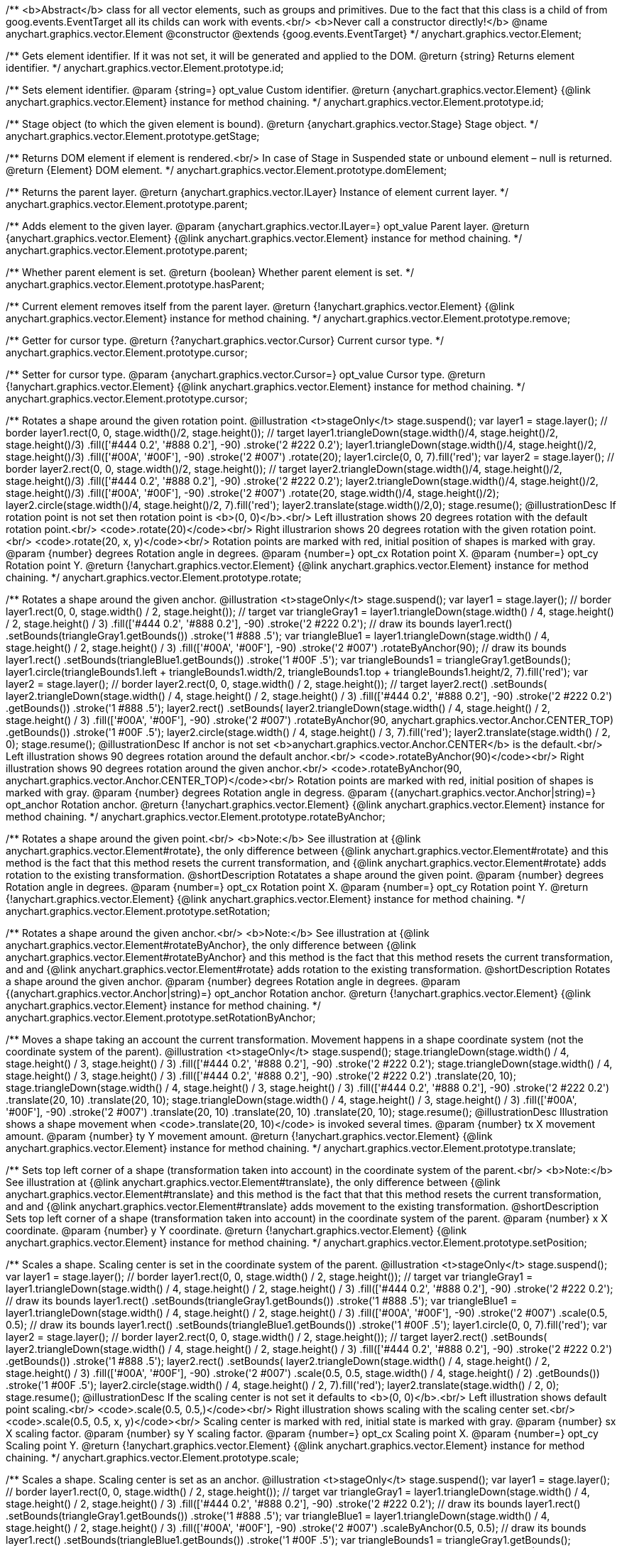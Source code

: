 /**
 <b>Abstract</b> class for all vector elements, such as groups and primitives.
 Due to the fact that this class is a child of from goog.events.EventTarget
 all its childs can work with events.<br/>
 <b>Never call a constructor directly!</b>
 @name anychart.graphics.vector.Element
 @constructor
 @extends {goog.events.EventTarget}
 */
anychart.graphics.vector.Element;

/**
 Gets element identifier. If it was not set, it will be generated and applied to the DOM.
 @return {string} Returns element identifier.
 */
anychart.graphics.vector.Element.prototype.id;

/**
 Sets element identifier.
 @param {string=} opt_value Custom identifier.
 @return {anychart.graphics.vector.Element} {@link anychart.graphics.vector.Element} instance for method chaining.
 */
anychart.graphics.vector.Element.prototype.id;

/**
 Stage object (to which the given element is bound).
 @return {anychart.graphics.vector.Stage} Stage object.
 */
anychart.graphics.vector.Element.prototype.getStage;

/**
 Returns DOM element if element is rendered.<br/>
 In case of Stage in Suspended state or unbound element – null is returned.
 @return {Element} DOM element.
 */
anychart.graphics.vector.Element.prototype.domElement;

/**
 Returns the parent layer.
 @return {anychart.graphics.vector.ILayer} Instance of element current layer.
 */
anychart.graphics.vector.Element.prototype.parent;

/**
 Adds element to the given layer.
 @param {anychart.graphics.vector.ILayer=} opt_value Parent layer.
 @return {anychart.graphics.vector.Element} {@link anychart.graphics.vector.Element} instance for method chaining.
 */
anychart.graphics.vector.Element.prototype.parent;

/**
 Whether parent element is set.
 @return {boolean} Whether parent element is set.
 */
anychart.graphics.vector.Element.prototype.hasParent;

/**
 Current element removes itself from the parent layer.
 @return {!anychart.graphics.vector.Element} {@link anychart.graphics.vector.Element} instance for method chaining.
 */
anychart.graphics.vector.Element.prototype.remove;

/**
 Getter for cursor type.
 @return {?anychart.graphics.vector.Cursor} Current cursor type.
 */
anychart.graphics.vector.Element.prototype.cursor;

/**
 Setter for cursor type.
 @param {anychart.graphics.vector.Cursor=} opt_value Cursor type.
 @return {!anychart.graphics.vector.Element} {@link anychart.graphics.vector.Element} instance for method chaining.
 */
anychart.graphics.vector.Element.prototype.cursor;

/**
 Rotates a shape around the given rotation point.
 @illustration <t>stageOnly</t>
 stage.suspend();
 var layer1 = stage.layer();
 // border
 layer1.rect(0, 0, stage.width()/2, stage.height());
 // target
 layer1.triangleDown(stage.width()/4, stage.height()/2, stage.height()/3)
   .fill(['#444 0.2', '#888 0.2'], -90)
   .stroke('2 #222 0.2');
 layer1.triangleDown(stage.width()/4, stage.height()/2, stage.height()/3)
   .fill(['#00A', '#00F'], -90)
   .stroke('2 #007')
   .rotate(20);
 layer1.circle(0, 0, 7).fill('red');
 var layer2 = stage.layer();
 // border
 layer2.rect(0, 0, stage.width()/2, stage.height());
 // target
 layer2.triangleDown(stage.width()/4, stage.height()/2, stage.height()/3)
   .fill(['#444 0.2', '#888 0.2'], -90)
   .stroke('2 #222 0.2');
 layer2.triangleDown(stage.width()/4, stage.height()/2, stage.height()/3)
   .fill(['#00A', '#00F'], -90)
   .stroke('2 #007')
   .rotate(20, stage.width()/4, stage.height()/2);
 layer2.circle(stage.width()/4, stage.height()/2, 7).fill('red');
 layer2.translate(stage.width()/2,0);
 stage.resume();
 @illustrationDesc
 If rotation point is not set then rotation point is <b>(0, 0)</b>.<br/>
 Left illustration shows 20 degrees rotation with the default rotation point.<br/>
 <code>.rotate(20)</code><br/>
 Right illustrarion shows 20 degrees rotation with the given rotation point.<br/>
 <code>.rotate(20, x, y)</code><br/>
 Rotation points are marked with red, initial position of shapes is marked with gray.
 @param {number} degrees Rotation angle in degrees.
 @param {number=} opt_cx Rotation point X.
 @param {number=} opt_cy Rotation point Y.
 @return {!anychart.graphics.vector.Element} {@link anychart.graphics.vector.Element} instance for method chaining.
 */
anychart.graphics.vector.Element.prototype.rotate;

/**
 Rotates a shape around the given anchor.
 @illustration <t>stageOnly</t>
 stage.suspend();
 var layer1 = stage.layer();
 // border
 layer1.rect(0, 0, stage.width() / 2, stage.height());
 // target
 var triangleGray1 = layer1.triangleDown(stage.width() / 4, stage.height() / 2, stage.height() / 3)
   .fill(['#444 0.2', '#888 0.2'], -90)
   .stroke('2 #222 0.2');
 // draw its bounds
 layer1.rect()
   .setBounds(triangleGray1.getBounds())
   .stroke('1 #888 .5');
 var triangleBlue1 = layer1.triangleDown(stage.width() / 4, stage.height() / 2, stage.height() / 3)
   .fill(['#00A', '#00F'], -90)
   .stroke('2 #007')
   .rotateByAnchor(90);
 // draw its bounds
 layer1.rect()
   .setBounds(triangleBlue1.getBounds())
   .stroke('1 #00F .5');
 var triangleBounds1 = triangleGray1.getBounds();
 layer1.circle(triangleBounds1.left + triangleBounds1.width/2, triangleBounds1.top + triangleBounds1.height/2, 7).fill('red');
 var layer2 = stage.layer();
 // border
 layer2.rect(0, 0, stage.width() / 2, stage.height());
 // target
 layer2.rect()
       .setBounds(
         layer2.triangleDown(stage.width() / 4, stage.height() / 2, stage.height() / 3)
             .fill(['#444 0.2', '#888 0.2'], -90)
             .stroke('2 #222 0.2')
             .getBounds())
       .stroke('1 #888 .5');
 layer2.rect()
       .setBounds(
          layer2.triangleDown(stage.width() / 4, stage.height() / 2, stage.height() / 3)
             .fill(['#00A', '#00F'], -90)
             .stroke('2 #007')
             .rotateByAnchor(90, anychart.graphics.vector.Anchor.CENTER_TOP)
             .getBounds())
       .stroke('1 #00F .5');
 layer2.circle(stage.width() / 4, stage.height() / 3, 7).fill('red');
 layer2.translate(stage.width() / 2, 0);
 stage.resume();
 @illustrationDesc
 If anchor is not set <b>anychart.graphics.vector.Anchor.CENTER</b> is the default.<br/>
 Left illustration shows 90 degrees rotation around the default anchor.<br/>
 <code>.rotateByAnchor(90)</code><br/>
 Right illustration shows 90 degrees rotation around the given anchor.<br/>
 <code>.rotateByAnchor(90, anychart.graphics.vector.Anchor.CENTER_TOP)</code><br/>
 Rotation points are marked with red, initial position of shapes is marked with gray.
 @param {number} degrees Rotation angle in degress.
 @param {(anychart.graphics.vector.Anchor|string)=} opt_anchor Rotation anchor.
 @return {!anychart.graphics.vector.Element} {@link anychart.graphics.vector.Element} instance for method chaining.
 */
anychart.graphics.vector.Element.prototype.rotateByAnchor;

/**
 Rotates a shape around the given point.<br/>
 <b>Note:</b> See illustration at {@link anychart.graphics.vector.Element#rotate}, the only difference
 between {@link anychart.graphics.vector.Element#rotate} and this method is the fact
 that this method resets the current transformation, and {@link anychart.graphics.vector.Element#rotate} adds rotation
 to the existing transformation.
 @shortDescription Rotatates a shape around the given point.
 @param {number} degrees Rotation angle in degrees.
 @param {number=} opt_cx Rotation point X.
 @param {number=} opt_cy Rotation point Y.
 @return {!anychart.graphics.vector.Element} {@link anychart.graphics.vector.Element} instance for method chaining.
 */
anychart.graphics.vector.Element.prototype.setRotation;

/**
 Rotates a shape around the given anchor.<br/>
 <b>Note:</b> See illustration at {@link anychart.graphics.vector.Element#rotateByAnchor}, the only difference
 between {@link anychart.graphics.vector.Element#rotateByAnchor} and this method is the fact
 that this method resets the current transformation, and  and {@link anychart.graphics.vector.Element#rotate} adds rotation
 to the existing transformation.
 @shortDescription  Rotates a shape around the given anchor.
 @param {number} degrees Rotation angle in degrees.
 @param {(anychart.graphics.vector.Anchor|string)=} opt_anchor Rotation anchor.
 @return {!anychart.graphics.vector.Element} {@link anychart.graphics.vector.Element} instance for method chaining.
 */
anychart.graphics.vector.Element.prototype.setRotationByAnchor;

/**
 Moves a shape taking an account the current transformation.
 Movement happens in a shape coordinate system (not the coordinate system of the parent).
 @illustration <t>stageOnly</t>
 stage.suspend();
 stage.triangleDown(stage.width() / 4, stage.height() / 3, stage.height() / 3)
    .fill(['#444 0.2', '#888 0.2'], -90)
    .stroke('2 #222 0.2');
 stage.triangleDown(stage.width() / 4, stage.height() / 3, stage.height() / 3)
    .fill(['#444 0.2', '#888 0.2'], -90)
    .stroke('2 #222 0.2')
    .translate(20, 10);
 stage.triangleDown(stage.width() / 4, stage.height() / 3, stage.height() / 3)
    .fill(['#444 0.2', '#888 0.2'], -90)
    .stroke('2 #222 0.2')
    .translate(20, 10)
    .translate(20, 10);
 stage.triangleDown(stage.width() / 4, stage.height() / 3, stage.height() / 3)
    .fill(['#00A', '#00F'], -90)
    .stroke('2 #007')
    .translate(20, 10)
    .translate(20, 10)
    .translate(20, 10);
 stage.resume();
 @illustrationDesc
 Illustration shows a shape movement when <code>.translate(20, 10)</code> is invoked several times.
 @param {number} tx X movement amount.
 @param {number} ty Y movement amount.
 @return {!anychart.graphics.vector.Element} {@link anychart.graphics.vector.Element} instance for method chaining.
 */
anychart.graphics.vector.Element.prototype.translate;

/**
 Sets top left corner of a shape (transformation taken into account) in the coordinate system of the parent.<br/>
 <b>Note:</b> See illustration at {@link anychart.graphics.vector.Element#translate}, the only difference
 between {@link anychart.graphics.vector.Element#translate} and this method is the fact that
 that this method resets the current transformation, and  and {@link anychart.graphics.vector.Element#translate} adds movement
 to the existing transformation.
 @shortDescription Sets top left corner of a shape (transformation taken into account) in the coordinate system of the parent.
 @param {number} x X coordinate.
 @param {number} y Y coordinate.
 @return {!anychart.graphics.vector.Element} {@link anychart.graphics.vector.Element} instance for method chaining.
 */
anychart.graphics.vector.Element.prototype.setPosition;

/**
 Scales a shape. Scaling center is set in the coordinate system of the parent.
 @illustration <t>stageOnly</t>
 stage.suspend();
 var layer1 = stage.layer();
 // border
 layer1.rect(0, 0, stage.width() / 2, stage.height());
 // target
 var triangleGray1 = layer1.triangleDown(stage.width() / 4, stage.height() / 2, stage.height() / 3)
   .fill(['#444 0.2', '#888 0.2'], -90)
   .stroke('2 #222 0.2');
 // draw its bounds
 layer1.rect()
   .setBounds(triangleGray1.getBounds())
   .stroke('1 #888 .5');
 var triangleBlue1 = layer1.triangleDown(stage.width() / 4, stage.height() / 2, stage.height() / 3)
   .fill(['#00A', '#00F'], -90)
   .stroke('2 #007')
   .scale(0.5, 0.5);
 // draw its bounds
 layer1.rect()
   .setBounds(triangleBlue1.getBounds())
   .stroke('1 #00F .5');
 layer1.circle(0, 0, 7).fill('red');
 var layer2 = stage.layer();
 // border
 layer2.rect(0, 0, stage.width() / 2, stage.height());
 // target
 layer2.rect()
     .setBounds(
       layer2.triangleDown(stage.width() / 4, stage.height() / 2, stage.height() / 3)
           .fill(['#444 0.2', '#888 0.2'], -90)
           .stroke('2 #222 0.2')
           .getBounds())
         .stroke('1 #888 .5');
 layer2.rect()
     .setBounds(
       layer2.triangleDown(stage.width() / 4, stage.height() / 2, stage.height() / 3)
           .fill(['#00A', '#00F'], -90)
           .stroke('2 #007')
           .scale(0.5, 0.5, stage.width() / 4, stage.height() / 2)
           .getBounds())
         .stroke('1 #00F .5');
 layer2.circle(stage.width() / 4, stage.height() / 2, 7).fill('red');
 layer2.translate(stage.width() / 2, 0);
 stage.resume();
 @illustrationDesc
 If the scaling center is not set it defaults to <b>(0, 0)</b>.<br/>
 Left illustration shows default point scaling.<br/>
 <code>.scale(0.5, 0.5,)</code><br/>
 Right illustration shows scaling with the scaling center set.<br/>
 <code>.scale(0.5, 0.5, x, y)</code><br/>
 Scaling center is marked with red, initial state is marked with gray.
 @param {number} sx X scaling factor.
 @param {number} sy Y scaling factor.
 @param {number=} opt_cx Scaling point X.
 @param {number=} opt_cy Scaling point Y.
 @return {!anychart.graphics.vector.Element} {@link anychart.graphics.vector.Element} instance for method chaining.
 */
anychart.graphics.vector.Element.prototype.scale;

/**
 Scales a shape. Scaling center is set as an anchor.
 @illustration <t>stageOnly</t>
 stage.suspend();
 var layer1 = stage.layer();
 // border
 layer1.rect(0, 0, stage.width() / 2, stage.height());
 // target
 var triangleGray1 = layer1.triangleDown(stage.width() / 4, stage.height() / 2, stage.height() / 3)
   .fill(['#444 0.2', '#888 0.2'], -90)
   .stroke('2 #222 0.2');
 // draw its bounds
 layer1.rect()
   .setBounds(triangleGray1.getBounds())
   .stroke('1 #888 .5');
 var triangleBlue1 = layer1.triangleDown(stage.width() / 4, stage.height() / 2, stage.height() / 3)
   .fill(['#00A', '#00F'], -90)
   .stroke('2 #007')
   .scaleByAnchor(0.5, 0.5);
 // draw its bounds
 layer1.rect()
   .setBounds(triangleBlue1.getBounds())
   .stroke('1 #00F .5');
 var triangleBounds1 = triangleGray1.getBounds();
 layer1.circle(triangleBounds1.left + triangleBounds1.width / 2, triangleBounds1.top + triangleBounds1.height / 2, 7).fill('red');
 var layer2 = stage.layer();
 // border
 layer2.rect(0, 0, stage.width() / 2, stage.height());
 // target
 var triangleGray2 = layer2.triangleDown(stage.width() / 4, stage.height() / 2, stage.height() / 3)
   .fill(['#444 0.2', '#888 0.2'], -90)
   .stroke('2 #222 0.2');
 layer2.rect()
   .setBounds(triangleGray2.getBounds())
   .stroke('1 #888 .5');
 layer2.rect()
   .setBounds(
     layer2.triangleDown(stage.width() / 4, stage.height() / 2, stage.height() / 3)
       .fill(['#00A', '#00F'], -90)
       .stroke('2 #007')
       .scaleByAnchor(0.5, 0.5, anychart.graphics.vector.Anchor.RIGHT_TOP)
       .getBounds())
   .stroke('1 #00F .5');
 var triangleBounds2 = triangleGray2.getBounds();
 layer2.circle(triangleBounds2.left + triangleBounds2.width, triangleBounds2.top, 7).fill('red');
 layer2.translate(stage.width() / 2, 0);
 stage.resume();
 @illustrationDesc
 If anchor is not set it defaults to <b>anychart.graphics.vector.Anchor.CENTER</b>.<br/>
 Left illustration shows scaling with the defaut anchor.<br/>
 <code>.scaleByAnchor(0.5, 0.5)</code><br/>
 Right illustration shows scaling with the anchor set.<br/>
 <code>.scaleByAnchor(0.5, 0.5, anychart.graphics.vector.Anchor.RIGHT_TOP)</code><br/>
 Scaling center is marked with red, initial state is marked with gray.
 @param {number} sx X scaling factor.
 @param {number} sy Y scaling factor.
 @param {(anychart.graphics.vector.Anchor|string)=} opt_anchor Scaling anchor point.
 @return {!anychart.graphics.vector.Element} {@link anychart.graphics.vector.Element} instance for method chaining.
 */
anychart.graphics.vector.Element.prototype.scaleByAnchor;

/**
 Combines the current transformation with the given transformation matrix.
 Combination is done via matrix multiplication (multiplication to the right).
 @illustration <t>stageOnly</t>
 stage.suspend();
 stage.triangleDown(stage.width() / 4, stage.height() / 3, stage.height() / 3)
   .fill(['#444 0.2', '#888 0.2'], -90)
   .stroke('2 #222 0.2');
 stage.triangleDown(stage.width() / 4, stage.height() / 3, stage.height() / 3)
   .fill(['#444 0.2', '#888 0.2'], -90)
   .stroke('2 #222 0.2')
   .appendTransformationMatrix(0, 0.5, 1, 0, 0, 0);
 stage.triangleDown(stage.width() / 4, stage.height() / 3, stage.height() / 3)
   .fill(['#00A', '#00F'], -90)
   .stroke('2 #007')
   .appendTransformationMatrix(0, 0.5, 1, 0, 0, 0)
   .appendTransformationMatrix(0, 0.5, 1, 0, 0, 0);
 stage.resume();
 @illustrationDesc
 Illustration shows a shape transformation with the several calls of
 <code>.appendTransformationMatrix(0, 0.5, 1, 0, 0, 0)</code>
 @param {number} m00 Scale X.
 @param {number} m10 Shear Y.
 @param {number} m01 Shear X.
 @param {number} m11 Scale Y.
 @param {number} m02 Translate X.
 @param {number} m12 Translate Y.
 @return {!anychart.graphics.vector.Element} {@link anychart.graphics.vector.Element} instance for method chaining.
 */
anychart.graphics.vector.Element.prototype.appendTransformationMatrix;

/**
 Sets transformation matrix.<br/>
 <b>Note:</b> See illustration at {@link anychart.graphics.vector.Element#appendTransformationMatrix},
 the difference between {@link anychart.graphics.vector.Element#appendTransformationMatrix} and this method
 is that {@link anychart.graphics.vector.Element#appendTransformationMatrix} combined transformation with
 the current, and this method resets the current.
 @shortDescription Sets transformation matrix.
 @param {number} m00 Scale X.
 @param {number} m10 Shear Y.
 @param {number} m01 Shear X.
 @param {number} m11 Scale Y.
 @param {number} m02 Translate X.
 @param {number} m12 Translate Y.
 @return {!anychart.graphics.vector.Element} {@link anychart.graphics.vector.Element} instance for method chaining.
 */
anychart.graphics.vector.Element.prototype.setTransformationMatrix;

/**
 Returns the current rotation angle in degrees.
 @return {number} Rotation angle.
 */
anychart.graphics.vector.Element.prototype.getRotationAngle;

/**
 Returns the current transformation matrix as an array of six elements:<br>
 [<br>
 &nbsp;&nbsp;{number} m00 Scale X.<br>
 &nbsp;&nbsp;{number} m10 Shear Y.<br>
 &nbsp;&nbsp;{number} m01 Shear X.<br>
 &nbsp;&nbsp;{number} m11 Scale Y.<br>
 &nbsp;&nbsp;{number} m02 Translate X.<br>
 &nbsp;&nbsp;{number} m12 Translate Y.<br>
 ]
 @shortDescription Returns the current transformation matrix.
 @return {Array.<number>} Transformation matrix array.
 */
anychart.graphics.vector.Element.prototype.getTransformationMatrix;

/**
 * Specifies under what circumstances a given graphics element can be a target element for a pointer event.
 * @param {boolean=} opt_value Pointer events property value.
 * @return {anychart.graphics.vector.Element|boolean} If opt_value defined then returns Element object for chaining else
 * returns property value.
 */
anychart.graphics.vector.Element.prototype.disablePointerEvents;

/**
* Adds an event listener. A listener can only be added once to an
* object and if it is added again the key for the listener is
* returned. Note that if the existing listener is a one-off listener
* (registered via listenOnce), it will no longer be a one-off
* listener after a call to listen().
*
* @param {!goog.events.EventId.<EVENTOBJ>|string} type The event type id.
* @param {function(this:SCOPE, EVENTOBJ):(boolean|undefined)} listener Callback
*     method.
* @param {boolean=} opt_useCapture Whether to fire in capture phase
*     (defaults to false).
* @param {SCOPE=} opt_listenerScope Object in whose scope to call the
*     listener.
* @return {goog.events.ListenableKey} Unique key for the listener.
* @template SCOPE,EVENTOBJ
*/
anychart.graphics.vector.Element.prototype.listen;

/**
* Adds an event listener that is removed automatically after the
* listener fired once.
*
* If an existing listener already exists, listenOnce will do
* nothing. In particular, if the listener was previously registered
* via listen(), listenOnce() will not turn the listener into a
* one-off listener. Similarly, if there is already an existing
* one-off listener, listenOnce does not modify the listeners (it is
* still a once listener).
*
* @param {!goog.events.EventId.<EVENTOBJ>|string} type The event type id.
* @param {function(this:SCOPE, EVENTOBJ):(boolean|undefined)} listener Callback
*     method.
* @param {boolean=} opt_useCapture Whether to fire in capture phase
*     (defaults to false).
* @param {SCOPE=} opt_listenerScope Object in whose scope to call the
*     listener.
* @return {goog.events.ListenableKey} Unique key for the listener.
* @template SCOPE,EVENTOBJ
*/
anychart.graphics.vector.Element.prototype.listenOnce;

/**
* Removes an event listener which was added with listen() or listenOnce().
*
* @param {!goog.events.EventId.<EVENTOBJ>|string} type The event type id.
* @param {function(this:SCOPE, EVENTOBJ):(boolean|undefined)} listener Callback
*     method.
* @param {boolean=} opt_useCapture Whether to fire in capture phase
*     (defaults to false).
* @param {SCOPE=} opt_listenerScope Object in whose scope to call
*     the listener.
* @return {boolean} Whether any listener was removed.
* @template SCOPE,EVENTOBJ
*/
anychart.graphics.vector.Element.prototype.unlisten;

/**
* Removes an event listener which was added with listen() by the key
* returned by listen().
*
* @param {goog.events.ListenableKey} key The key returned by
*     listen() or listenOnce().
* @return {boolean} Whether any listener was removed.
*/
anychart.graphics.vector.Element.prototype.unlistenByKey;

/**
* Removes all listeners from this listenable. If type is specified,
* it will only remove listeners of the particular type. otherwise all
* registered listeners will be removed.
*
* @param {string=} opt_type Type of event to remove, default is to
*     remove all types.
* @return {number} Number of listeners removed.
*/
anychart.graphics.vector.Element.prototype.removeAllListeners;

/**
 * Gets and sets element's zIndex.
 * @param {number=} opt_value Z index to set.
 * @return {number|anychart.graphics.vector.Element} Z index or itself for chaining.
 */
anychart.graphics.vector.Element.prototype.zIndex;

/**
 Gets/sets the current visibility flag.
 @return {boolean} Returns the current visibility flag.
 */
anychart.graphics.vector.Element.prototype.visible;

/**
 Hides or shows an element.
 @example <t>stageOnly</t>
   stage.rect(10, 10, 100, 40).fill('red');
   // blue rectangle is made invisible
   stage.rect(20, 20, 100, 40).fill('blue').visible(false);
 @param {boolean=} opt_isVisible Visibility flag.
 @return {anychart.graphics.vector.Element} {@link anychart.graphics.vector.Element} instance for method chaining.
 */
anychart.graphics.vector.Element.prototype.visible;

/**
 Gets/sets clipping rectangle.
 @return {anychart.graphics.math.Rect} {@link anychart.graphics.math.Rect} instance.
 */
anychart.graphics.vector.Element.prototype.clip;

/**
 Sets clipping rectangle.
 Affects display only after render() method call.<br/>
 <b>Attention!</b> In SVG clip will transform according to transformation, and in VML
 clip will be surrounding.
 @shortDescription Sets clipping rectangle.
 @illustration <t>stageOnly</t>
 // colors
 var gray = '1 gray 0.3';
 var blue = '1 blue 0.9';
 //// Image #1
 // Gray star
 stage.star5(40, 55, 35).stroke(gray);
 // Clipping rectangle
 var rectToClip = new anychart.graphics.math.Rect(5, 20, 45, 45);
 // Star clipping
 stage.star5(40, 55, 35).clip(rectToClip);
 // Clip frame (blue)
 stage.rect().setBounds(rectToClip).fill('none').stroke(blue);
 // Label
 stage.text(10, 110, 'without');
 stage.text(10, 120, 'transformation');
 stage.text(10, 90, 'SVG/VML');
 //// Image #2
 // Gray star
 stage.star5(160, 55, 35).stroke(gray).rotateByAnchor(45, anychart.graphics.vector.Anchor.CENTER)
 // Star clipping
 stage.path()
 .moveTo(138, 48.5)
 .lineTo(142, 45.5)
 .lineTo(142, 23)
 .lineTo(161, 37)
 .lineTo(183, 29)
 .lineTo(175, 52);
 // Cliiping frame (blue)
 stage.rect(125, 20, 45, 45).fill('none').stroke(blue)
 .rotateByAnchor(45, anychart.graphics.vector.Anchor.CENTER)
 .translate(4, -12);
 // Label
 stage.text(180, 110, 'with');
 stage.text(180, 120, 'transformation');
 stage.text(160, 90, 'SVG');
 //// Image #3
 // Gray star
 stage.star5(240, 55, 35).stroke(gray).rotateByAnchor(45, anychart.graphics.vector.Anchor.CENTER);
 // Star clipping
 stage.path()
 .moveTo(206.5, 57)
 .lineTo(218, 48.5)
 .lineTo(222, 45.5)
 .lineTo(222, 23)
 .lineTo(241, 37)
 .lineTo(263, 29)
 .lineTo(255, 52)
 .lineTo(268, 68);
 stage.path()
 .moveTo(206.5, 60)
 .lineTo(225, 66)
 .lineTo(226, 68);
 // Clipping frame (gray)
 var rect = stage.rect(205, 20, 45, 45).fill('none').stroke(gray)
 .rotateByAnchor(45, anychart.graphics.vector.Anchor.CENTER)
 .translate(4, -12);
 // Clipping frame (blue)
 stage.rect().setBounds(rect.getBounds()).fill('none').stroke(blue);
 // Label
 stage.text(230, 90, 'VML');
 @param {(anychart.graphics.math.Rect|string)=} opt_value Clipping rectangle.
 @return {anychart.graphics.vector.Element} {@link anychart.graphics.vector.Element} instance for method chaining.
 */
anychart.graphics.vector.Element.prototype.clip;

/**
 Returns X in the coordinate system of the parent.
 @return {number} X in the coordinate system of the parent.
 */
anychart.graphics.vector.Element.prototype.getX;

/**
 Returns Y in the coordinate system of the parent.
 @return {number} Y in the coordinate system of the parent.
 */
anychart.graphics.vector.Element.prototype.getY;

/**
 Returns (X,Y) in the coordinate system of the parent.
 @return {!anychart.graphics.math.Coordinate} (X,Y) in the coordinate system of the parent.
 */
anychart.graphics.vector.Element.prototype.getCoordinate;

/**
 Returns  width.
 @return {number} Width.
 */
anychart.graphics.vector.Element.prototype.getWidth;

/**
 Returns height.
 @return {number} Height.
 */
anychart.graphics.vector.Element.prototype.getHeight;

/**
 Returns size.
 @return {!anychart.graphics.math.Size} Size.
 */
anychart.graphics.vector.Element.prototype.getSize;

/**
 Returns bounds.
 @return {!anychart.graphics.math.Rect} Bounds.
 */
anychart.graphics.vector.Element.prototype.getBounds;

/**
 Returns an absolute X (root element coordinate system).
 @illustration <t>stageOnly</t>
   stage.rect(1, 1, stage.width()-2, stage.height()-2)
       .stroke('1 green');
   stage.text(120, 1, 'root element').color('green');
   var layer = stage.layer();
   layer.rect(1, 1, stage.width()-2, stage.height()-2)
       .fill('blue 0.01')
       .stroke('1 blue');
   layer.text(120, 1, 'layer with transformation').color('blue');
   layer.translate(40, 20);
   layer.rect(10, 10, 100, 40).fill('gray')
       .rotate(10)
       .translate(50, 30);
   layer.path()
       .stroke('2 brown')
       .moveTo(0, 90)
       .lineTo(45, 90);
   layer.text(10, 90, 'getX()')
       .color('brown');
   stage.path()
       .stroke('1 gray')
       .moveTo(0, 109)
       .lineTo(85, 109);
   stage.text(7, 90, 'getAbsoluteX()')
       .color('black');
   stage.circle(85, 109, 2).fill('#000')
 @return {number} Absolute X.
 */
anychart.graphics.vector.Element.prototype.getAbsoluteX;

/**
 Returns an absolute Y (root element coordinate system).
 @illustration <t>stageOnly</t>
 stage.rect(1, 1, stage.width()-2, stage.height()-2)
     .stroke('1 green');
 stage.text(120, 1, 'root element').color('green');
 var layer = stage.layer();
 layer.rect(1, 1, stage.width()-2, stage.height()-2)
     .fill('blue 0.01')
     .stroke('1 blue');
 layer.text(120, 1, 'layer with transformation').color('blue');
 layer.translate(40, 20);
 layer.rect(10, 10, 100, 40).fill('gray')
     .rotate(10)
     .translate(50, 30);
 layer.path()
     .stroke('2 brown')
     .moveTo(0, 90)
     .lineTo(45, 90);
 layer.text(10, 40, 'getY()')
     .color('brown');
 stage.path()
     .stroke('1 gray')
     .moveTo(85, 0)
     .lineTo(85, 109);
 stage.text(7, 0, 'getAbsoluteY()')
     .color('black');
 stage.circle(85, 109, 2).fill('#000')
 @return {number} Absolute Y.
 */
anychart.graphics.vector.Element.prototype.getAbsoluteY;

/**
 Returns absolute coordinates (root element coordinate system).<br/>
 See illustrations at {@link anychart.graphics.vector.Element#getAbsoluteX} and {@link anychart.graphics.vector.Element#getAbsoluteY}
 @return {!anychart.graphics.math.Coordinate} Absolute coordinates.
 */
anychart.graphics.vector.Element.prototype.getAbsoluteCoordinate;

/**
 Returns width within root bounds.
 @illustration <t>stageOnly</t>
 stage.rect(1, 1, stage.width()-2, stage.height()-2)
     .stroke('1 green');
 stage.text(120, 1, 'root element').color('green');
 var layer = stage.layer();
 layer.rect(1, 1, stage.width()-2, stage.height()-2)
     .fill('blue 0.01')
     .stroke('1 blue');
 layer.text(120, 1, 'layer with transformation').color('blue');
 layer.translate(40, 20);
 layer.rect(10, 10, 100, 40).fill('gray .4')
     .rotate(10)
     .translate(50, 30)
     .stroke('2 brown');
 layer.text(160, 70, 'elements bounds')
     .color('brown');
 layer.rect(45, 49, 108, 59);
 stage.text(97, 50, 'absolute bounds')
     .color('black');
 @return {number} Width.
 */
anychart.graphics.vector.Element.prototype.getAbsoluteWidth;

/**
 Returns height within root bounds.
 @illustration <t>stageOnly</t>
 stage.rect(1, 1, stage.width()-2, stage.height()-2)
    .stroke('1 green');
 stage.text(120, 1, 'root element').color('green');
 var layer = stage.layer();
 layer.rect(1, 1, stage.width()-2, stage.height()-2)
    .fill('blue 0.01')
    .stroke('1 blue');
 layer.text(120, 1, 'layer with transformation').color('blue');
 layer.translate(40, 20);
 layer.rect(10, 10, 100, 40).fill('gray .4')
    .rotate(10)
    .translate(50, 30)
    .stroke('2 brown');
 layer.text(160, 70, 'elements bounds')
    .color('brown');
 layer.rect(45, 49, 108, 59);
 stage.text(97, 50, 'absolute bounds')
    .color('black');
 @return {number} Height.
 */
anychart.graphics.vector.Element.prototype.getAbsoluteHeight;

/**
 Returns size within root bounds.<br/>
 See illustrations at {@link anychart.graphics.vector.Element#getAbsoluteWidth} and {@link anychart.graphics.vector.Element#getAbsoluteHeight}
 @return {!anychart.graphics.math.Size} Size.
 */
anychart.graphics.vector.Element.prototype.getAbsoluteSize;

/**
 Gets element bounds in absolute coordinates (root element coordinate system).
 @illustration <t>stageOnly</t>
 stage.rect(1, 1, stage.width()-2, stage.height()-2)
     .stroke('1 green');
 stage.text(120, 1, 'root element').color('green');
 var layer = stage.layer();
 layer.rect(1, 1, stage.width()-2, stage.height()-2)
     .fill('blue 0.01')
     .stroke('1 blue');
 layer.text(120, 1, 'layer with transformation').color('blue');
 layer.translate(40, 20);
 layer.rect(10, 10, 100, 40).fill('gray .4')
     .rotate(10)
     .translate(50, 30)
     .stroke('2 brown');
 layer.text(160, 70, 'elements bounds')
     .color('brown');
 layer.rect(45, 49, 108, 59);
 stage.text(97, 50, 'absolute bounds')
     .color('black');
 @return {!anychart.graphics.math.Rect} Absolute element bounds.
 */
anychart.graphics.vector.Element.prototype.getAbsoluteBounds;

/**
 Returns current state flag.
 @return {boolean|anychart.graphics.math.Rect} .
 */
anychart.graphics.vector.Element.prototype.drag;

/**
 Turns off/on dragging (moving) of an element.<br/>
 Sets mode (true - on, false - off) or dragging area for an element,
 dragging is always on within an area.
 @shortDescription Turns off/on dragging (moving) of an element.
 @example <t>stageOnly</t>
 // dragging area display;
 var rect = stage.rect(10, 10, 150, 120);
 rect.fill('yellow 0.05');
 stage.circle(75, 75, 25)
    .fill(['red', 'yellow'])
    .drag(rect.getBounds());
 @param {(boolean|anychart.graphics.math.Rect)=} opt_value Flag or a dragging area.
 @return {anychart.graphics.vector.Element} {@link anychart.graphics.vector.Element} instance for method chaining.
 */
anychart.graphics.vector.Element.prototype.drag;

/**
 Disposes element completelt. Removes it from the parent layer, sets links to null,
 removes it from DOM.
 */
anychart.graphics.vector.Element.prototype.dispose;

